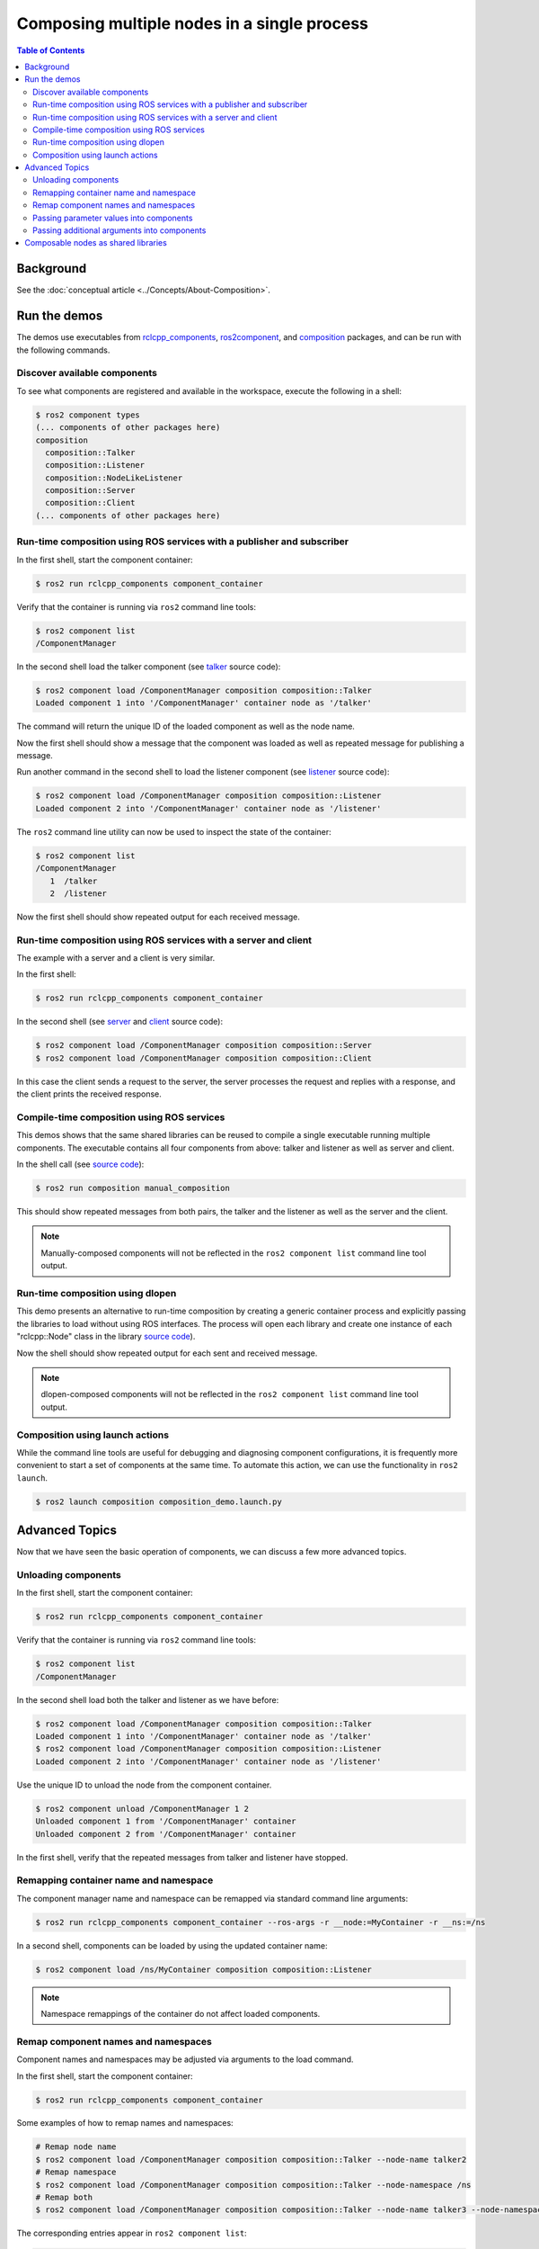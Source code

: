 .. redirect-from::

    Composition

Composing multiple nodes in a single process
============================================

.. contents:: Table of Contents
   :depth: 2
   :local:

Background
----------

See the :doc:`conceptual article <../Concepts/About-Composition>`.

Run the demos
-------------

The demos use executables from `rclcpp_components <https://github.com/ros2/rclcpp/tree/master/rclcpp_components>`__, `ros2component <https://github.com/ros2/ros2cli/tree/master/ros2component>`__, and  `composition <https://github.com/ros2/demos/tree/master/composition>`__ packages, and can be run with the following commands.


Discover available components
^^^^^^^^^^^^^^^^^^^^^^^^^^^^^

To see what components are registered and available in the workspace, execute the following in a shell:

.. code-block:: bash

   $ ros2 component types
   (... components of other packages here)
   composition
     composition::Talker
     composition::Listener
     composition::NodeLikeListener
     composition::Server
     composition::Client
   (... components of other packages here)

Run-time composition using ROS services with a publisher and subscriber
^^^^^^^^^^^^^^^^^^^^^^^^^^^^^^^^^^^^^^^^^^^^^^^^^^^^^^^^^^^^^^^^^^^^^^^

In the first shell, start the component container:

.. code-block:: bash

   $ ros2 run rclcpp_components component_container

Verify that the container is running via ``ros2`` command line tools:

.. code-block:: bash

   $ ros2 component list
   /ComponentManager

In the second shell load the talker component (see `talker <https://github.com/ros2/demos/blob/master/composition/src/talker_component.cpp>`__ source code):

.. code-block:: bash

   $ ros2 component load /ComponentManager composition composition::Talker
   Loaded component 1 into '/ComponentManager' container node as '/talker'

The command will return the unique ID of the loaded component as well as the node name.

Now the first shell should show a message that the component was loaded as well as repeated message for publishing a message.

Run another command in the second shell to load the listener component (see `listener <https://github.com/ros2/demos/blob/master/composition/src/listener_component.cpp>`__ source code):

.. code-block:: bash

   $ ros2 component load /ComponentManager composition composition::Listener
   Loaded component 2 into '/ComponentManager' container node as '/listener'

The ``ros2`` command line utility can now be used to inspect the state of the container:

.. code-block:: bash

   $ ros2 component list
   /ComponentManager
      1  /talker
      2  /listener

Now the first shell should show repeated output for each received message.

Run-time composition using ROS services with a server and client
^^^^^^^^^^^^^^^^^^^^^^^^^^^^^^^^^^^^^^^^^^^^^^^^^^^^^^^^^^^^^^^^

The example with a server and a client is very similar.

In the first shell:

.. code-block:: bash

   $ ros2 run rclcpp_components component_container

In the second shell (see `server <https://github.com/ros2/demos/blob/master/composition/src/server_component.cpp>`__ and `client <https://github.com/ros2/demos/blob/master/composition/src/client_component.cpp>`__ source code):

.. code-block:: bash

   $ ros2 component load /ComponentManager composition composition::Server
   $ ros2 component load /ComponentManager composition composition::Client

In this case the client sends a request to the server, the server processes the request and replies with a response, and the client prints the received response.

Compile-time composition using ROS services
^^^^^^^^^^^^^^^^^^^^^^^^^^^^^^^^^^^^^^^^^^^

This demos shows that the same shared libraries can be reused to compile a single executable running multiple components.
The executable contains all four components from above: talker and listener as well as server and client.

In the shell call (see `source code <https://github.com/ros2/demos/blob/master/composition/src/manual_composition.cpp>`__):

.. code-block:: bash

   $ ros2 run composition manual_composition

This should show repeated messages from both pairs, the talker and the listener as well as the server and the client.

.. note::

   Manually-composed components will not be reflected in the ``ros2 component list`` command line tool output.

Run-time composition using dlopen
^^^^^^^^^^^^^^^^^^^^^^^^^^^^^^^^^

This demo presents an alternative to run-time composition by creating a generic container process and explicitly passing the libraries to load without using ROS interfaces.
The process will open each library and create one instance of each "rclcpp::Node" class in the library `source code <https://github.com/ros2/demos/blob/master/composition/src/dlopen_composition.cpp>`__).

.. tabs::

  .. group-tab:: Linux

    .. code-block:: bash

       $ ros2 run composition dlopen_composition `ros2 pkg prefix composition`/lib/libtalker_component.so `ros2 pkg prefix composition`/lib/liblistener_component.so

  .. group-tab:: macOS

    .. code-block:: bash

       $ ros2 run composition dlopen_composition `ros2 pkg prefix composition`/lib/libtalker_component.dylib `ros2 pkg prefix composition`/lib/liblistener_component.dylib

  .. group-tab:: Windows

    .. code-block:: bash

       > ros2 pkg prefix composition

    to get the path to where composition is installed. Then call

    .. code-block:: bash

       > ros2 run composition dlopen_composition <path_to_composition_install>\bin\talker_component.dll <path_to_composition_install>\bin\listener_component.dll

Now the shell should show repeated output for each sent and received message.

.. note::

   dlopen-composed components will not be reflected in the ``ros2 component list`` command line tool output.


Composition using launch actions
^^^^^^^^^^^^^^^^^^^^^^^^^^^^^^^^

While the command line tools are useful for debugging and diagnosing component configurations, it is frequently more convenient to start a set of components at the same time.
To automate this action, we can use the functionality in ``ros2 launch``.

.. code-block:: bash

   $ ros2 launch composition composition_demo.launch.py


Advanced Topics
---------------

Now that we have seen the basic operation of components, we can discuss a few more advanced topics.


Unloading components
^^^^^^^^^^^^^^^^^^^^

In the first shell, start the component container:

.. code-block:: bash

   $ ros2 run rclcpp_components component_container

Verify that the container is running via ``ros2`` command line tools:

.. code-block:: bash

   $ ros2 component list
   /ComponentManager

In the second shell load both the talker and listener as we have before:

.. code-block:: bash

   $ ros2 component load /ComponentManager composition composition::Talker
   Loaded component 1 into '/ComponentManager' container node as '/talker'
   $ ros2 component load /ComponentManager composition composition::Listener
   Loaded component 2 into '/ComponentManager' container node as '/listener'

Use the unique ID to unload the node from the component container.

.. code-block:: bash

   $ ros2 component unload /ComponentManager 1 2
   Unloaded component 1 from '/ComponentManager' container
   Unloaded component 2 from '/ComponentManager' container

In the first shell, verify that the repeated messages from talker and listener have stopped.


Remapping container name and namespace
^^^^^^^^^^^^^^^^^^^^^^^^^^^^^^^^^^^^^^

The component manager name and namespace can be remapped via standard command line arguments:

.. code-block:: bash

   $ ros2 run rclcpp_components component_container --ros-args -r __node:=MyContainer -r __ns:=/ns

In a second shell, components can be loaded by using the updated container name:

.. code-block:: bash

   $ ros2 component load /ns/MyContainer composition composition::Listener

.. note::

   Namespace remappings of the container do not affect loaded components.


Remap component names and namespaces
^^^^^^^^^^^^^^^^^^^^^^^^^^^^^^^^^^^^

Component names and namespaces may be adjusted via arguments to the load command.

In the first shell, start the component container:

.. code-block:: bash

   $ ros2 run rclcpp_components component_container


Some examples of how to remap names and namespaces:

.. code-block:: bash

   # Remap node name
   $ ros2 component load /ComponentManager composition composition::Talker --node-name talker2
   # Remap namespace
   $ ros2 component load /ComponentManager composition composition::Talker --node-namespace /ns
   # Remap both
   $ ros2 component load /ComponentManager composition composition::Talker --node-name talker3 --node-namespace /ns2

The corresponding entries appear in ``ros2 component list``:

.. code-block:: bash

   $ ros2 component list
   /ComponentManager
      1  /talker2
      2  /ns/talker
      3  /ns2/talker3

.. note::

   Namespace remappings of the container do not affect loaded components.

Passing parameter values into components
^^^^^^^^^^^^^^^^^^^^^^^^^^^^^^^^^^^^^^^^

The ``ros2 component load`` command-line supports passing arbitrary parameters to the node as it is constructed.
This functionality can be used as follows:

.. code-block:: bash

   $ ros2 component load /ComponentManager image_tools image_tools::Cam2Image -p burger_mode:=true

Passing additional arguments into components
^^^^^^^^^^^^^^^^^^^^^^^^^^^^^^^^^^^^^^^^^^^^

The ``ros2 component load`` command-line supports passing particular options to the component manager for use when constructing the node.
As of now, the only command-line option that is supported is to instantiate a node using intra-process communication.
This functionality can be used as follows:

.. code-block:: bash

   $ ros2 component load /ComponentManager composition composition::Talker -e use_intra_process_comms:=true


Composable nodes as shared libraries
------------------------------------

If you want to export a composable node as a shared library from a package and use that node in another package that does link-time composition, add code to the CMake file which imports the actual targets in downstream packages.

Then install the generated file and export the generated file.

A practical example can be seen here: `ROS Discourse - Ament best practice for sharing libraries <https://discourse.ros.org/t/ament-best-practice-for-sharing-libraries/3602>`__

